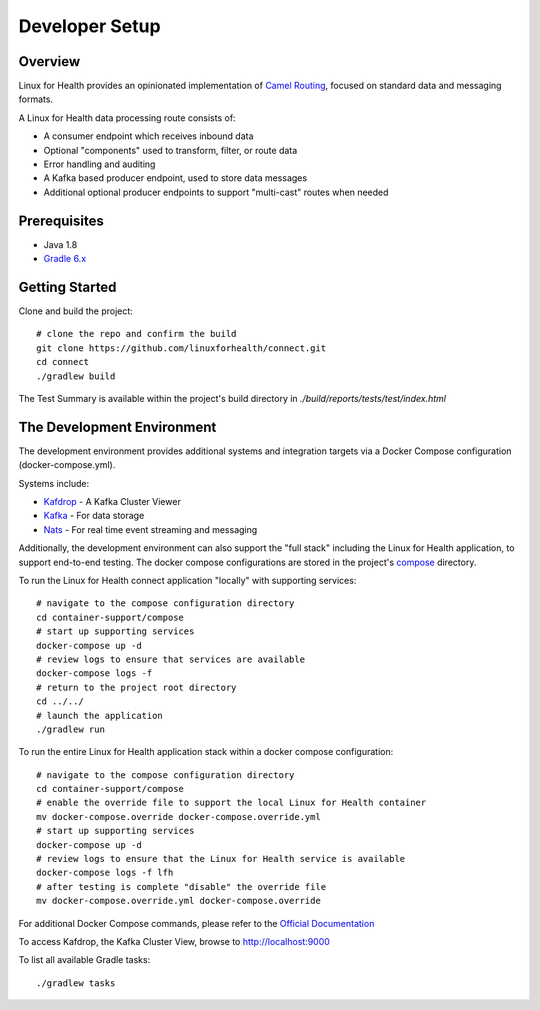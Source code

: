 Developer Setup
***************

Overview
========
Linux for Health provides an opinionated implementation of `Camel Routing <https://camel.apache.org/manual/latest/routes.html>`_, focused
on standard data and messaging formats. 

A Linux for Health data processing route consists of:

* A consumer endpoint which receives inbound data
* Optional "components" used to transform, filter, or route data
* Error handling and auditing 
* A Kafka based producer endpoint, used to store data messages
* Additional optional producer endpoints to support "multi-cast" routes when needed

Prerequisites
==============
* Java 1.8
* `Gradle 6.x <https://gradle.org/>`_

Getting Started 
===============
Clone and build the project::

    # clone the repo and confirm the build
    git clone https://github.com/linuxforhealth/connect.git
    cd connect
    ./gradlew build

The Test Summary is available within the project's build directory in *./build/reports/tests/test/index.html*

The Development Environment
===========================
The development environment provides additional systems and integration targets via a Docker Compose configuration (docker-compose.yml).

Systems include:

* `Kafdrop <https://github.com/obsidiandynamics/kafdrop>`_ - A Kafka Cluster Viewer
* `Kafka <https://kafka.apache.org/>`_ - For data storage
* `Nats <https://nats.io/>`_ - For real time event streaming and messaging

Additionally, the development environment can also support the "full stack" including the Linux for Health application, to support end-to-end
testing. The docker compose configurations are stored in the project's `compose <https://github.com/LinuxForHealth/connect/tree/master/container-support/compose>`_
directory.

To run the Linux for Health connect application "locally" with supporting services::

    # navigate to the compose configuration directory
    cd container-support/compose
    # start up supporting services
    docker-compose up -d
    # review logs to ensure that services are available
    docker-compose logs -f
    # return to the project root directory
    cd ../../
    # launch the application
    ./gradlew run

To run the entire Linux for Health application stack within a docker compose configuration::

    # navigate to the compose configuration directory
    cd container-support/compose
    # enable the override file to support the local Linux for Health container
    mv docker-compose.override docker-compose.override.yml
    # start up supporting services
    docker-compose up -d
    # review logs to ensure that the Linux for Health service is available
    docker-compose logs -f lfh
    # after testing is complete "disable" the override file
    mv docker-compose.override.yml docker-compose.override

For additional Docker Compose commands, please refer to the `Official Documentation <https://docs.docker.com/compose/reference/overview/>`_

To access Kafdrop, the Kafka Cluster View, browse to http://localhost:9000

To list all available Gradle tasks::

    ./gradlew tasks

